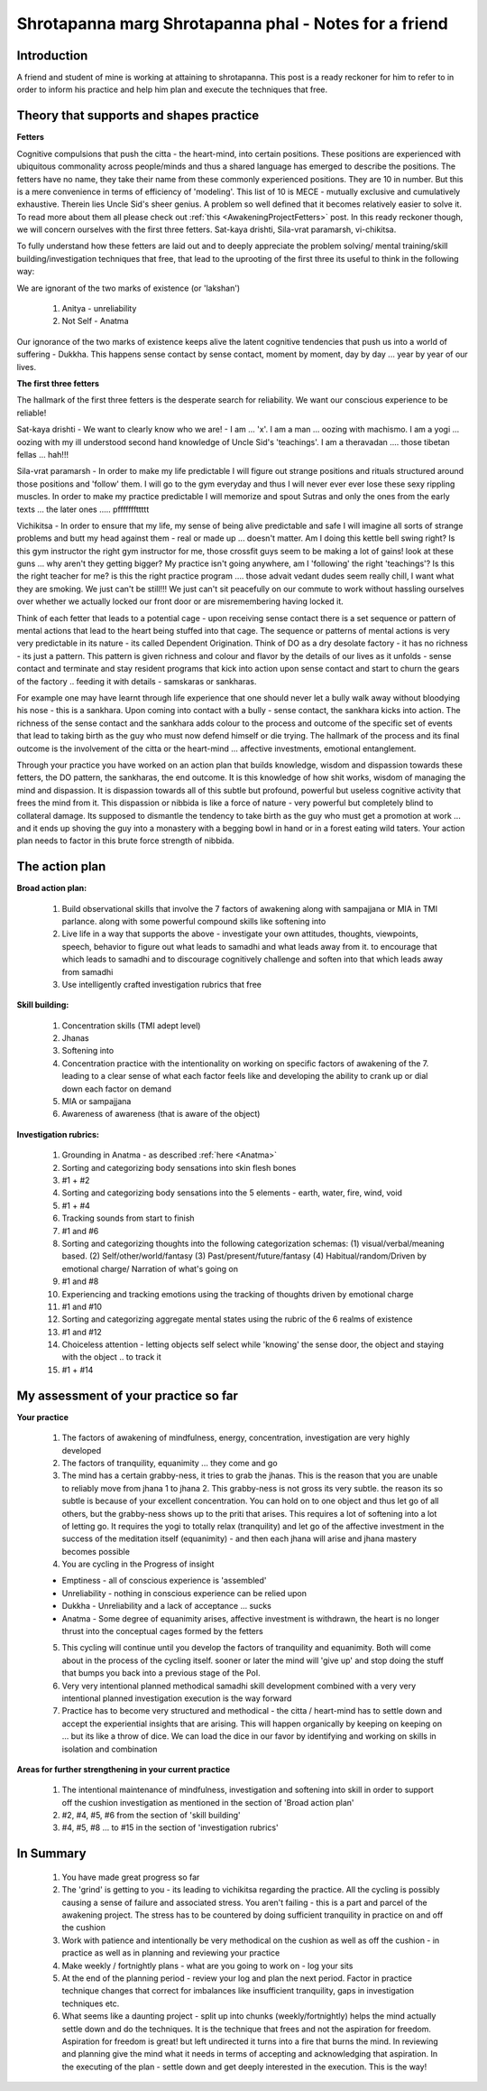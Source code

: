 .. _Shrotapanna:

Shrotapanna marg Shrotapanna phal - Notes for a friend
==========================================================
Introduction
-----------------
A friend and student of mine is working at attaining to shrotapanna. This post is a ready reckoner for him to refer to in order to inform his practice and help him plan and execute the techniques that free.

Theory that supports and shapes practice
-------------------------------------------
**Fetters**

Cognitive compulsions that push the citta - the heart-mind, into certain positions. These positions are experienced with ubiquitous commonality across people/minds and thus a shared language has emerged to describe the positions. The fetters have no name, they take their name from these commonly experienced positions. They are 10 in number. But this is a mere convenience in terms of efficiency of 'modeling'. This list of 10 is MECE - mutually exclusive and cumulatively exhaustive. Therein lies Uncle Sid's sheer genius. A problem so well defined that it becomes relatively easier to solve it. To read more about them all please check out :ref:`this <AwakeningProjectFetters>` post. In this ready reckoner though, we will concern ourselves with the first three fetters. Sat-kaya drishti, Sila-vrat paramarsh, vi-chikitsa.

To fully understand how these fetters are laid out and to deeply appreciate the problem solving/ mental training/skill building/investigation techniques that free, that lead to the uprooting of the first three its useful to think in the following way:

We are ignorant of the two marks of existence (or 'lakshan')

    1. Anitya - unreliability
    2. Not Self - Anatma

Our ignorance of the two marks of existence keeps alive the latent cognitive tendencies that push us into a world of suffering - Dukkha. This happens sense contact by sense contact, moment by moment, day by day ... year by year of our lives.

**The first three fetters**

The hallmark of the first three fetters is the desperate search for reliability. We want our conscious experience to be reliable!

Sat-kaya drishti - We want to clearly know who we are! - I am ... 'x'. I am a man ... oozing with machismo. I am a yogi ... oozing with my ill understood second hand knowledge of Uncle Sid's 'teachings'. I am a theravadan .... those tibetan fellas ... hah!!!

Sila-vrat paramarsh - In order to make my life predictable I will figure out strange positions and rituals structured around those positions and 'follow' them. I will go to the gym everyday and thus I will never ever ever lose these sexy rippling muscles. In order to make my practice predictable I will memorize and spout Sutras and only the ones from the early texts ... the later ones ..... pfffffffttttt

Vichikitsa - In order to ensure that my life, my sense of being alive predictable and safe I will imagine all sorts of strange problems and butt my head against them - real or made up ... doesn't matter. Am I doing this kettle bell swing right? Is this gym instructor the right gym instructor for me, those crossfit guys seem to be making a lot of gains! look at these guns ... why aren't they getting bigger? My practice isn't going anywhere, am I 'following' the right 'teachings'? Is this the right teacher for me? is this the right practice program .... those advait vedant dudes seem really chill, I want what they are smoking. We just can't be still!!! We just can't sit peacefully on our commute to work without hassling ourselves over whether we actually locked our front door or are misremembering having locked it.

Think of each fetter that leads to a potential cage - upon receiving sense contact there is a set sequence or pattern of mental actions that lead to the heart being stuffed into that cage. The sequence or patterns of mental actions is very very predictable in its nature - its called Dependent Origination. Think of DO as a dry desolate factory - it has no richness - its just a pattern. This pattern is given richness and colour and flavor by the details of our lives as it unfolds - sense contact and terminate and stay resident programs that kick into action upon sense contact and start to churn the gears of the factory .. feeding it with details - samskaras or sankharas.

For example one may have learnt through life experience that one should never let a bully walk away without bloodying his nose - this is a sankhara. Upon coming into contact with a bully - sense contact, the sankhara kicks into action. The richness of the sense contact and the sankhara adds colour to the process and outcome of the specific set of events that lead to taking birth as the guy who must now defend himself or die trying. The hallmark of the process and its final outcome is the involvement of the citta or the heart-mind ... affective investments, emotional entanglement.

Through your practice you have worked on an action plan that builds knowledge, wisdom and dispassion towards these fetters, the DO pattern, the sankharas, the end outcome. It is this knowledge of how shit works, wisdom of managing the mind and dispassion. It is dispassion towards all of this subtle but profound, powerful but useless cognitive activity that frees the mind from it. This dispassion or nibbida is like a force of nature - very powerful but completely blind to collateral damage. Its supposed to dismantle the tendency to take birth as the guy who must get a promotion at work ... and it ends up shoving the guy into a monastery with a begging bowl in hand or in a forest eating wild taters. Your action plan needs to factor in this brute force strength of nibbida.

The action plan
-----------------
**Broad action plan:**

    1. Build observational skills that involve the 7 factors of awakening along with sampajjana or MIA in TMI parlance. along with some powerful compound skills like softening into
    2. Live life in a way that supports the above - investigate your own attitudes, thoughts, viewpoints, speech, behavior to figure out what leads to samadhi and what leads away from it. to encourage that which leads to samadhi and to discourage cognitively challenge and soften into that which leads away from samadhi
    3. Use intelligently crafted investigation rubrics that free

**Skill building:**

    1. Concentration skills (TMI adept level)
    2. Jhanas
    3. Softening into
    4. Concentration practice with the intentionality on working on specific factors of awakening of the 7. leading to a clear sense of what each factor feels like and developing the ability to crank up or dial down each factor on demand
    5. MIA or sampajjana
    6. Awareness of awareness (that is aware of the object)

**Investigation rubrics:**

    1. Grounding in Anatma - as described :ref:`here <Anatma>`
    2. Sorting and categorizing body sensations into skin flesh bones
    3. #1 + #2
    4. Sorting and categorizing body sensations into the 5 elements - earth, water, fire, wind, void
    5. #1 + #4
    6. Tracking sounds from start to finish
    7. #1 and #6
    8. Sorting and categorizing thoughts into the following categorization schemas: (1) visual/verbal/meaning based. (2) Self/other/world/fantasy (3) Past/present/future/fantasy (4) Habitual/random/Driven by emotional charge/ Narration of what's going on
    9. #1 and #8
    10. Experiencing and tracking emotions using the tracking of thoughts driven by emotional charge
    11. #1 and #10
    12. Sorting and categorizing aggregate mental states using the rubric of the 6 realms of existence
    13. #1 and #12
    14. Choiceless attention - letting objects self select while 'knowing' the sense door, the object and staying with the object .. to track it
    15. #1 + #14


My assessment of your practice so far
-------------------------------------------

**Your practice**

    1. The factors of awakening of mindfulness, energy, concentration, investigation are very highly developed
    2. The factors of tranquility, equanimity ... they come and go
    3. The mind has a certain grabby-ness, it tries to grab the jhanas. This is the reason that you are unable to reliably move from jhana 1 to jhana 2. This grabby-ness is not gross its very subtle. the reason its so subtle is because of your excellent concentration. You can hold on to one object and thus let go of all others, but the grabby-ness shows up to the priti that arises. This requires a lot of softening into a lot of letting go. It requires the yogi to totally relax (tranquility) and let go of the affective investment in the success of the meditation itself (equanimity) - and then each jhana will arise and jhana mastery becomes possible
    4. You are cycling in the Progress of insight

    - Emptiness - all of conscious experience is 'assembled'
    - Unreliability - nothing in conscious experience can be relied upon
    - Dukkha - Unreliability and a lack of acceptance ... sucks
    - Anatma - Some degree of equanimity arises, affective investment is withdrawn, the heart is no longer thrust into the conceptual cages formed by the fetters

    5. This cycling will continue until you develop the factors of tranquility and equanimity. Both will come about in the process of the cycling itself. sooner or later the mind will 'give up' and stop doing the stuff that bumps you back into a previous stage of the PoI.
    6. Very very intentional planned methodical samadhi skill development combined with a very very intentional planned investigation execution is the way forward
    7. Practice has to become very structured and methodical - the citta / heart-mind has to settle down and accept the experiential insights that are arising. This will happen organically by keeping on keeping on ... but its like a throw of dice. We can load the dice in our favor by identifying and working on skills in isolation and combination

**Areas for further strengthening in your current practice**

    1. The intentional maintenance of mindfulness, investigation and softening into skill in order to support off the cushion investigation as mentioned in the section of 'Broad action plan'
    2. #2, #4, #5, #6 from the section of 'skill building'
    3. #4, #5, #8 ... to #15 in the section of 'investigation rubrics'

In Summary
--------------
    1. You have made great progress so far
    2. The 'grind' is getting to you - its leading to vichikitsa regarding the practice. All the cycling is possibly causing a sense of failure and associated stress. You aren't failing - this is a part and parcel of the awakening project. The stress has to be countered by doing sufficient tranquility in practice on and off the cushion
    3. Work with patience and intentionally be very methodical on the cushion as well as off the cushion - in practice as well as in planning and reviewing your practice
    4. Make weekly / fortnightly plans - what are you going to work on - log your sits
    5. At the end of the planning period - review your log and plan the next period. Factor in practice technique changes that correct for imbalances like insufficient tranquility, gaps in investigation techniques etc.
    6. What seems like a daunting project - split up into chunks (weekly/fortnightly) helps the mind actually settle down and do the techniques. It is the technique that frees and not the aspiration for freedom. Aspiration for freedom is great! but left undirected it turns into a fire that burns the mind. In reviewing and planning give the mind what it needs in terms of accepting and acknowledging that aspiration. In the executing of the plan - settle down and get deeply interested in the execution. This is the way!